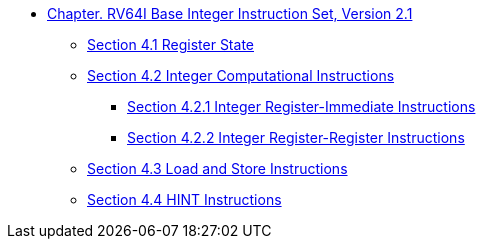 * xref:rv64.adoc[Chapter. RV64I Base Integer Instruction Set, Version 2.1]
**  xref:rv64.adoc#sec:reg-state[Section 4.1 Register State]
**  xref:rv64.adoc#sec:int-comp-instr[Section 4.2 Integer Computational Instructions]
*** xref:rv64.adoc#sec:int-reg-imm[Section 4.2.1 Integer Register-Immediate Instructions]
*** xref:rv64.adoc#sec:int-reg-reg-ops[Section 4.2.2 Integer Register-Register Instructions]
**  xref:rv64.adoc#sec:ld-store-instr[Section 4.3 Load and Store Instructions]
**  xref:rv64.adoc#sec:rv64i-hint-instr[Section 4.4 HINT Instructions]
